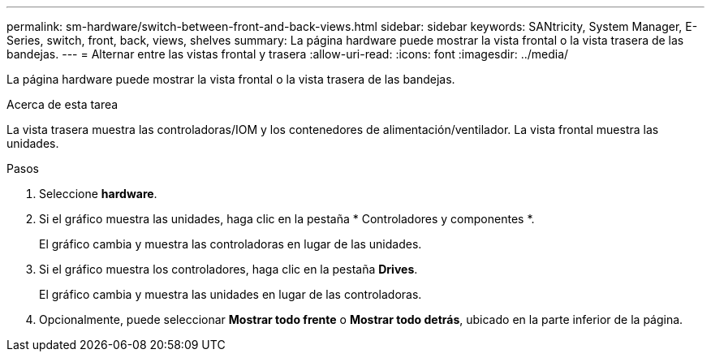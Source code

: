 ---
permalink: sm-hardware/switch-between-front-and-back-views.html 
sidebar: sidebar 
keywords: SANtricity, System Manager, E-Series, switch, front, back, views, shelves 
summary: La página hardware puede mostrar la vista frontal o la vista trasera de las bandejas. 
---
= Alternar entre las vistas frontal y trasera
:allow-uri-read: 
:icons: font
:imagesdir: ../media/


[role="lead"]
La página hardware puede mostrar la vista frontal o la vista trasera de las bandejas.

.Acerca de esta tarea
La vista trasera muestra las controladoras/IOM y los contenedores de alimentación/ventilador. La vista frontal muestra las unidades.

.Pasos
. Seleccione *hardware*.
. Si el gráfico muestra las unidades, haga clic en la pestaña * Controladores y componentes *.
+
El gráfico cambia y muestra las controladoras en lugar de las unidades.

. Si el gráfico muestra los controladores, haga clic en la pestaña *Drives*.
+
El gráfico cambia y muestra las unidades en lugar de las controladoras.

. Opcionalmente, puede seleccionar *Mostrar todo frente* o *Mostrar todo detrás*, ubicado en la parte inferior de la página.

